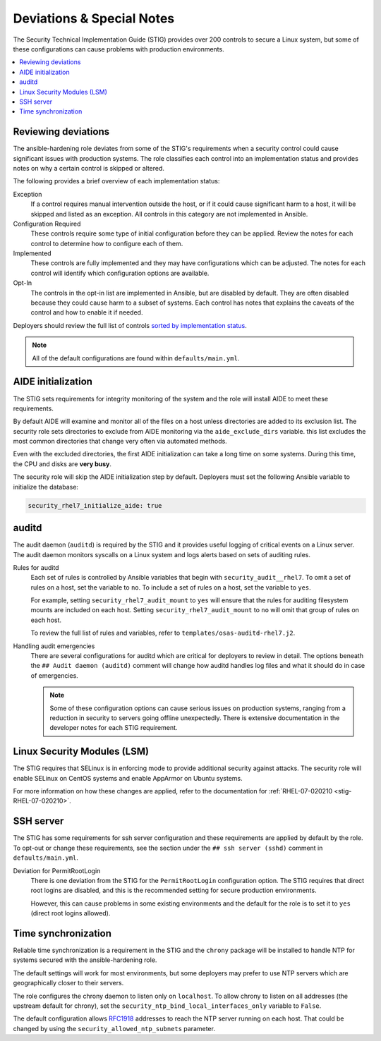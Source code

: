 .. _special_notes:

Deviations & Special Notes
==========================

The Security Technical Implementation Guide (STIG) provides over 200 controls
to secure a Linux system, but some of these configurations can cause problems
with production environments.

.. contents::
   :local:
   :backlinks: none
   :depth: 2

Reviewing deviations
--------------------

The ansible-hardening role deviates from some of the STIG's
requirements when a security control could cause significant issues with
production systems. The role classifies each control into an implementation
status and provides notes on why a certain control is skipped or altered.

The following provides a brief overview of each implementation status:

Exception
  If a control requires manual intervention outside the host, or if it could
  cause significant harm to a host, it will be skipped and listed as an
  exception. All controls in this category are not implemented in Ansible.

Configuration Required
  These controls require some type of initial configuration before they can
  be applied. Review the notes for each control to determine how to configure
  each of them.

Implemented
  These controls are fully implemented and they may have configurations which
  can be adjusted. The notes for each control will identify which configuration
  options are available.

Opt-In
  The controls in the opt-in list are implemented in Ansible, but are disabled
  by default. They are often disabled because they could cause harm to a subset
  of systems. Each control has notes that explains the caveats of the control
  and how to enable it if needed.

Deployers should review the full list of controls
`sorted by implementation status <auto_controls-by-status.html>`_.

.. note::

   All of the default configurations are found within ``defaults/main.yml``.

AIDE initialization
-------------------

The STIG sets requirements for integrity monitoring of the system and the role
will install AIDE to meet these requirements.

By default AIDE will examine and monitor all of the files on a host unless
directories are added to its exclusion list. The security role sets directories
to exclude from AIDE monitoring via the ``aide_exclude_dirs`` variable. this
list excludes the most common directories that change very often via automated
methods.

Even with the excluded directories, the first AIDE initialization can take a
long time on some systems. During this time, the CPU and disks are **very
busy**.

The security role will skip the AIDE initialization step by default. Deployers
must set the following Ansible variable to initialize the database:

.. code-block:: yaml

    security_rhel7_initialize_aide: true

auditd
------

The audit daemon (``auditd``) is required by the STIG and it provides useful
logging of critical events on a Linux server. The audit daemon monitors
syscalls on a Linux system and logs alerts based on sets of auditing rules.

Rules for auditd
  Each set of rules is controlled by Ansible variables that begin with
  ``security_audit__rhel7``. To omit a set of rules on a host, set the variable
  to ``no``. To include a set of rules on a host, set the variable to ``yes``.

  For example, setting ``security_rhel7_audit_mount`` to ``yes`` will
  ensure that the rules for auditing filesystem mounts are included on each
  host. Setting ``security_rhel7_audit_mount`` to ``no`` will omit that
  group of rules on each host.

  To review the full list of rules and variables, refer to
  ``templates/osas-auditd-rhel7.j2``.

Handling audit emergencies
  There are several configurations for auditd which are critical for deployers
  to review in detail. The options beneath the ``## Audit daemon (auditd)``
  comment will change how auditd handles log files and what it should do in
  case of emergencies.

  .. note::

    Some of these configuration options can cause serious issues on
    production systems, ranging from a reduction in security to servers going
    offline unexpectedly. There is extensive documentation in the developer
    notes for each STIG requirement.

Linux Security Modules (LSM)
----------------------------

The STIG requires that SELinux is in enforcing mode to provide additional
security against attacks. The security role will enable SELinux on CentOS
systems and enable AppArmor on Ubuntu systems.

For more information on how these changes are applied, refer to the
documentation for :ref:`RHEL-07-020210 <stig-RHEL-07-020210>`.

SSH server
----------

The STIG has some requirements for ssh server configuration and these
requirements are applied by default by the role. To opt-out or change these
requirements, see the section under the ``## ssh server (sshd)`` comment in
``defaults/main.yml``.

Deviation for PermitRootLogin
  There is one deviation from the STIG for the ``PermitRootLogin``
  configuration option. The STIG requires that direct root logins are
  disabled, and this is the recommended setting for secure production
  environments.

  However, this can cause problems in some existing environments and the
  default for the role is to set it to ``yes`` (direct root logins allowed).

Time synchronization
--------------------

Reliable time synchronization is a requirement in the STIG and the ``chrony``
package will be installed to handle NTP for systems secured with the
ansible-hardening role.

The default settings will work for most environments, but some deployers may
prefer to use NTP servers which are geographically closer to their servers.

The role configures the chrony daemon to listen only on ``localhost``. To allow
chrony to listen on all addresses (the upstream default for chrony),
set the ``security_ntp_bind_local_interfaces_only`` variable to ``False``.

The default configuration allows `RFC1918`_ addresses to reach the NTP server
running on each host. That could be changed by using the
``security_allowed_ntp_subnets`` parameter.

.. _RFC1918: https://en.wikipedia.org/wiki/Private_network#Private_IPv4_address_spaces
